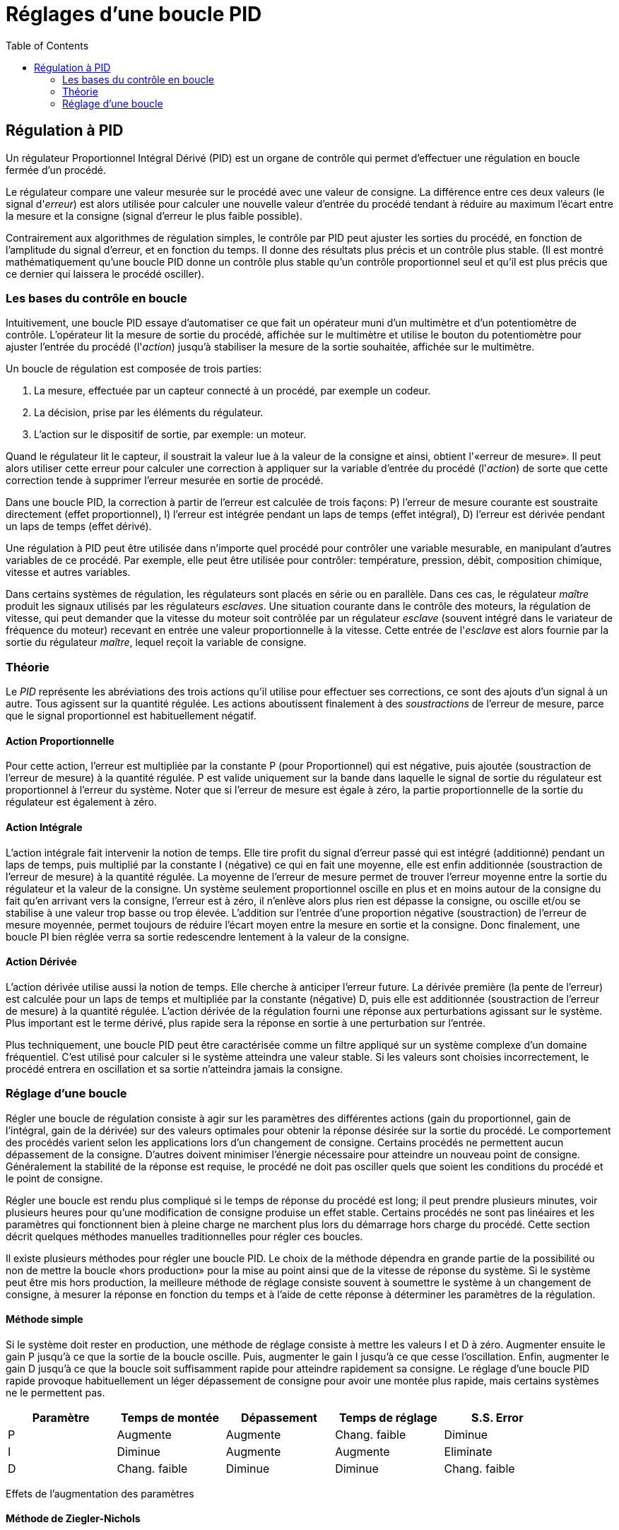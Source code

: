 :lang: fr
:toc:

[[cha:Regulation-PID]]
= Réglages d'une boucle PID

== Régulation à PID

Un régulateur Proportionnel Intégral Dérivé (PID) est un organe de
contrôle qui permet d'effectuer une régulation en boucle fermée d'un
procédé.

Le régulateur compare une valeur mesurée sur le procédé avec une
valeur de consigne. La différence entre ces deux valeurs (le signal
d'_erreur_) est alors utilisée pour calculer une nouvelle valeur
d'entrée du procédé tendant à réduire au maximum l'écart entre la
mesure et la consigne (signal d'erreur le plus faible possible).

Contrairement aux algorithmes de régulation simples, le contrôle par
PID peut ajuster les sorties du procédé, en fonction de l'amplitude du
signal d'erreur, et en fonction du temps. Il donne des résultats plus
précis et un contrôle plus stable. (Il est montré mathématiquement
qu'une boucle PID donne un contrôle plus stable qu'un contrôle
proportionnel seul et qu'il est plus précis que ce dernier qui laissera
le procédé osciller).

=== Les bases du contrôle en boucle

Intuitivement, une boucle PID essaye d'automatiser ce que fait un
opérateur muni d'un multimètre et d'un potentiomètre de contrôle.
L'opérateur lit la mesure de sortie du procédé, affichée sur le
multimètre et utilise le bouton du potentiomètre pour ajuster l'entrée
du procédé (l'_action_) jusqu'à stabiliser la mesure de la sortie
souhaitée, affichée sur le multimètre.

Un boucle de régulation est composée de trois parties:

1. La mesure, effectuée par un capteur connecté à un procédé, par
exemple un codeur.

2. La décision, prise par les éléments du régulateur.

3. L'action sur le dispositif de sortie, par exemple: un moteur.

Quand le régulateur lit le capteur, il soustrait la valeur lue à la
valeur de la consigne et ainsi, obtient l'«erreur de mesure». Il peut
alors utiliser cette erreur pour calculer une correction à appliquer
sur la variable d'entrée du procédé (l'_action_) de sorte que cette
correction tende à supprimer l'erreur mesurée en sortie de procédé.

Dans une boucle PID, la correction à partir de l'erreur est calculée
de trois façons: P) l'erreur de mesure courante est soustraite
directement (effet proportionnel), I) l'erreur est intégrée pendant un
laps de temps (effet intégral), D) l'erreur est dérivée pendant un laps
de temps (effet dérivé).

Une régulation à PID peut être utilisée dans n'importe quel procédé
pour contrôler une variable mesurable, en manipulant d'autres variables
de ce procédé. Par exemple, elle peut être utilisée pour contrôler:
température, pression, débit, composition chimique, vitesse et autres
variables.

Dans certains systèmes de régulation, les régulateurs sont placés en
série ou en parallèle. Dans ces cas, le régulateur _maître_ produit les
signaux utilisés par les régulateurs _esclaves_. Une situation courante
dans le contrôle des moteurs, la régulation de vitesse, qui peut
demander que la vitesse du moteur soit contrôlée par un régulateur
_esclave_ (souvent intégré dans le variateur de fréquence du moteur)
recevant en entrée une valeur proportionnelle à la vitesse. Cette
entrée de l'_esclave_ est alors fournie par la sortie du régulateur
_maître_, lequel reçoit la variable de consigne.

=== Théorie

Le _PID_ représente les abréviations des trois actions qu'il utilise
pour effectuer ses corrections, ce sont des ajouts d'un signal à un
autre. Tous agissent sur la quantité régulée. Les actions aboutissent
finalement à des _soustractions_ de l'erreur de mesure, parce que le
signal proportionnel est habituellement négatif.

==== Action Proportionnelle

Pour cette action, l'erreur est multipliée par la constante P (pour
Proportionnel) qui est négative, puis ajoutée (soustraction de l'erreur
de mesure) à la quantité régulée. P est valide uniquement sur la bande
dans laquelle le signal de sortie du régulateur est proportionnel à
l'erreur du système. Noter que si l'erreur de mesure est égale à zéro,
la partie proportionnelle de la sortie du régulateur est également à
zéro.

==== Action Intégrale

L'action intégrale fait intervenir la notion de temps. Elle tire
profit du signal d'erreur passé qui est intégré (additionné) pendant un
laps de temps, puis multiplié par la constante I (négative) ce qui en
fait une moyenne, elle est enfin additionnée (soustraction de l'erreur
de mesure) à la quantité régulée. La moyenne de l'erreur de mesure
permet de trouver l'erreur moyenne entre la sortie du régulateur et la
valeur de la consigne. Un système seulement proportionnel oscille en
plus et en moins autour de la consigne du fait qu'en arrivant vers la
consigne, l'erreur est à zéro, il n'enlève alors plus rien est dépasse
la consigne, ou oscille et/ou se stabilise à une valeur trop basse ou
trop élevée. L'addition sur l'entrée d'une proportion négative
(soustraction) de l'erreur de mesure moyennée, permet toujours de
réduire l'écart moyen entre la mesure en sortie et la consigne. Donc
finalement, une boucle PI bien réglée verra sa sortie redescendre
lentement à la valeur de la consigne.

==== Action Dérivée

L'action dérivée utilise aussi la notion de temps. Elle cherche à
anticiper l'erreur future. La dérivée première (la pente de l'erreur)
est calculée pour un laps de temps et multipliée par la constante
(négative) D, puis elle est additionnée (soustraction de l'erreur de
mesure) à la quantité régulée. L'action dérivée de la régulation fourni
une réponse aux perturbations agissant sur le système. Plus important
est le terme dérivé, plus rapide sera la réponse en sortie à une
perturbation sur l'entrée.

Plus techniquement, une boucle PID peut être caractérisée comme un
filtre appliqué sur un système complexe d'un domaine fréquentiel. C'est
utilisé pour calculer si le système atteindra une valeur stable. Si les
valeurs sont choisies incorrectement, le procédé entrera en oscillation
et sa sortie n'atteindra jamais la consigne.

=== Réglage d'une boucle

Régler une boucle de régulation consiste à agir sur les paramètres des
différentes actions (gain du proportionnel, gain de l'intégral, gain de
la dérivée) sur des valeurs optimales pour obtenir la réponse désirée
sur la sortie du procédé. Le comportement des procédés varient selon
les applications lors d'un changement de consigne. Certains procédés ne
permettent aucun dépassement de la consigne. D'autres doivent minimiser
l'énergie nécessaire pour atteindre un nouveau point de consigne.
Généralement la stabilité de la réponse est requise, le procédé ne doit
pas osciller quels que soient les conditions du procédé et le point de
consigne.

Régler une boucle est rendu plus compliqué si le temps de réponse du
procédé est long; il peut prendre plusieurs minutes, voir plusieurs
heures pour qu'une modification de consigne produise un effet stable.
Certains procédés ne sont pas linéaires et les paramètres qui
fonctionnent bien à pleine charge ne marchent plus lors du démarrage
hors charge du procédé. Cette section décrit quelques méthodes
manuelles traditionnelles pour régler ces boucles.

Il existe plusieurs méthodes pour régler une boucle PID. Le choix de
la méthode dépendra en grande partie de la possibilité ou non de mettre
la boucle «hors production» pour la mise au point ainsi que de la
vitesse de réponse du système. Si le système peut être mis hors
production, la meilleure méthode de réglage consiste souvent à
soumettre le système à un changement de consigne, à mesurer la réponse
en fonction du temps et à l'aide de cette réponse à déterminer les
paramètres de la régulation.

==== Méthode simple

Si le système doit rester en production, une méthode de réglage
consiste à mettre les valeurs I et D à  zéro. Augmenter ensuite le gain
P jusqu'à ce que la sortie de la boucle oscille. Puis, augmenter le
gain I jusqu'à ce que cesse l'oscillation. Enfin, augmenter le gain D
jusqu'à  ce que la boucle soit suffisamment rapide pour atteindre
rapidement sa consigne. Le réglage d'une boucle PID rapide provoque
habituellement un léger dépassement de consigne pour avoir une montée
plus rapide, mais certains systèmes ne le permettent pas.

[width="90%", options="header"]
|==========================================================
|Paramètre | Temps de montée | Dépassement | Temps de réglage | S.S. Error
|P         | Augmente        | Augmente    | Chang. faible    | Diminue
|I         | Diminue         | Augmente    | Augmente         | Eliminate
|D         | Chang. faible   | Diminue     | Diminue          | Chang. faible
|==========================================================

Effets de l'augmentation des paramètres

==== Méthode de Ziegler-Nichols

Une autre méthode de réglage est la méthode dite de "Ziegler-Nichols",
introduite par John G. Ziegler et Nathaniel B. Nichols. Elle commence
comme la méthode précédente: réglage des gains I et D à zéro et
accroissement du gain P jusqu'à ce que la sortie du procédé commence à
osciller. Noter alors le gain critique (K~c~) et la période d'oscillation 
de la sortie (P~c~). Ajuster alors
les termes P, I et D de la boucle comme sur la table ci-dessous:

[width="90%", options="header"]
|====================================================================
|Type de régulation | P           | I        | D
|P                  | .5K~c~      |          | 
|PI                 | .45K~c~     | P~c~/1.2 | 
|PID                | .6K~c~      | P~c~/2   | P~c~/8
|====================================================================



